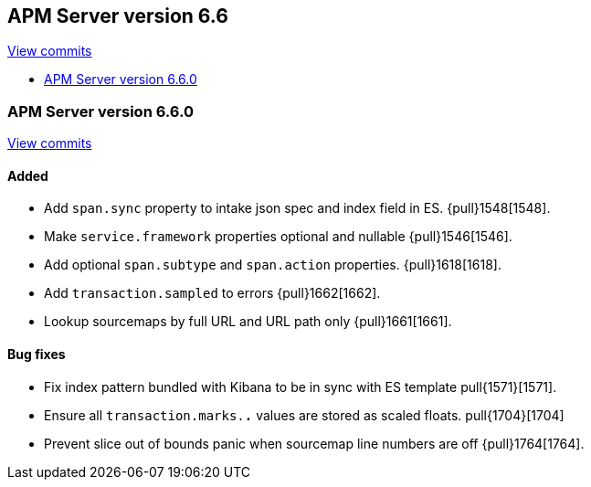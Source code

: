 [[release-notes-6.6]]
== APM Server version 6.6

https://github.com/elastic/apm-server/compare/6.5\...6.6[View commits]

* <<release-notes-6.6.0>>

[[release-notes-6.6.0]]
=== APM Server version 6.6.0

https://github.com/elastic/apm-server/compare/v6.5.4\...v6.6.0[View commits]

[float]
==== Added

- Add `span.sync` property to intake json spec and index field in ES. {pull}1548[1548].
- Make `service.framework` properties optional and nullable {pull}1546[1546].
- Add optional `span.subtype` and `span.action` properties. {pull}1618[1618].
- Add `transaction.sampled` to errors {pull}1662[1662].
- Lookup sourcemaps by full URL and URL path only {pull}1661[1661].

[float]
==== Bug fixes

- Fix index pattern bundled with Kibana to be in sync with ES template pull{1571}[1571].
- Ensure all `transaction.marks.*.*` values are stored as scaled floats. pull{1704}[1704]
- Prevent slice out of bounds panic when sourcemap line numbers are off {pull}1764[1764].
